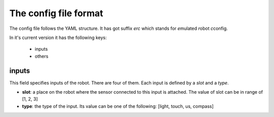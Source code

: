
The config file format
======================

The config file follows the YAML structure. It has got suffix `erc` which
stands for *e*\ mulated *r*\ obot *c*\ config.

In it's current version it has the following keys:

  - inputs
  - others

inputs
------

This field specifies inputs of the robot. There are four of them. Each
input is defined by a `slot` and a `type`.

- **slot**: a place on the robot where the sensor connected to this input
  is attached. The value of slot can be in range of [1, 2, 3]

- **type**: the type of the input. Its value can be one of the following:
  [light, touch, us, compass]

